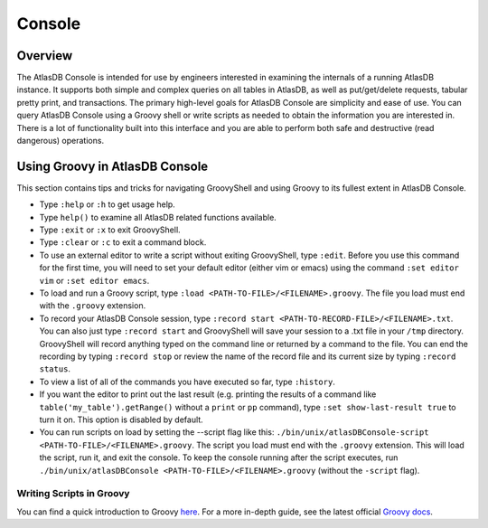.. _console:

=======
Console
=======

Overview
========

The AtlasDB Console is intended for use by engineers interested in
examining the internals of a running AtlasDB instance. It supports both
simple and complex queries on all tables in AtlasDB, as well as
put/get/delete requests, tabular pretty print, and transactions. The
primary high-level goals for AtlasDB Console are simplicity and ease of
use. You can query AtlasDB Console using a Groovy shell or write
scripts as needed to obtain the information you are interested in. There
is a lot of functionality built into this interface and you are able to
perform both safe and destructive (read dangerous) operations.

Using Groovy in AtlasDB Console
===============================

This section contains tips and tricks for navigating GroovyShell and
using Groovy to its fullest extent in AtlasDB Console.

-  Type ``:help`` or ``:h`` to get usage help.
-  Type ``help()`` to examine all AtlasDB related functions available.
-  Type ``:exit`` or ``:x`` to exit GroovyShell.
-  Type ``:clear`` or ``:c`` to exit a command block.
-  To use an external editor to write a script without exiting
   GroovyShell, type ``:edit``. Before you use this command for the
   first time, you will need to set your default editor (either vim or
   emacs) using the command ``:set editor vim`` or
   ``:set editor emacs``.
-  To load and run a Groovy script, type
   ``:load <PATH-TO-FILE>/<FILENAME>.groovy``. The file you load must
   end with the ``.groovy`` extension.
-  To record your AtlasDB Console session, type
   ``:record start <PATH-TO-RECORD-FILE>/<FILENAME>.txt``. You can also
   just type ``:record start`` and GroovyShell will save your session to
   a .txt file in your ``/tmp`` directory. GroovyShell will record
   anything typed on the command line or returned by a command to the
   file. You can end the recording by typing ``:record stop`` or review
   the name of the record file and its current size by typing
   ``:record status``.
-  To view a list of all of the commands you have executed so far, type
   ``:history``.
-  If you want the editor to print out the last result (e.g. printing
   the results of a command like ``table('my_table').getRange()``
   without a ``print`` or ``pp`` command), type
   ``:set show-last-result true`` to turn it on. This option is disabled
   by default.
-  You can run scripts on load by setting the --script flag like this:
   ``./bin/unix/atlasDBConsole-script <PATH-TO-FILE>/<FILENAME>.groovy``.
   The script you load must end with the ``.groovy`` extension. This
   will load the script, run it, and exit the console. To keep the
   console running after the script executes, run
   ``./bin/unix/atlasDBConsole <PATH-TO-FILE>/<FILENAME>.groovy``
   (without the ``-script`` flag).

Writing Scripts in Groovy
-------------------------

You can find a quick introduction to Groovy
`here <http://learnxinyminutes.com/docs/groovy/>`__. For a more in-depth
guide, see the latest official `Groovy
docs <http://www.groovy-lang.org/documentation.html>`__.
